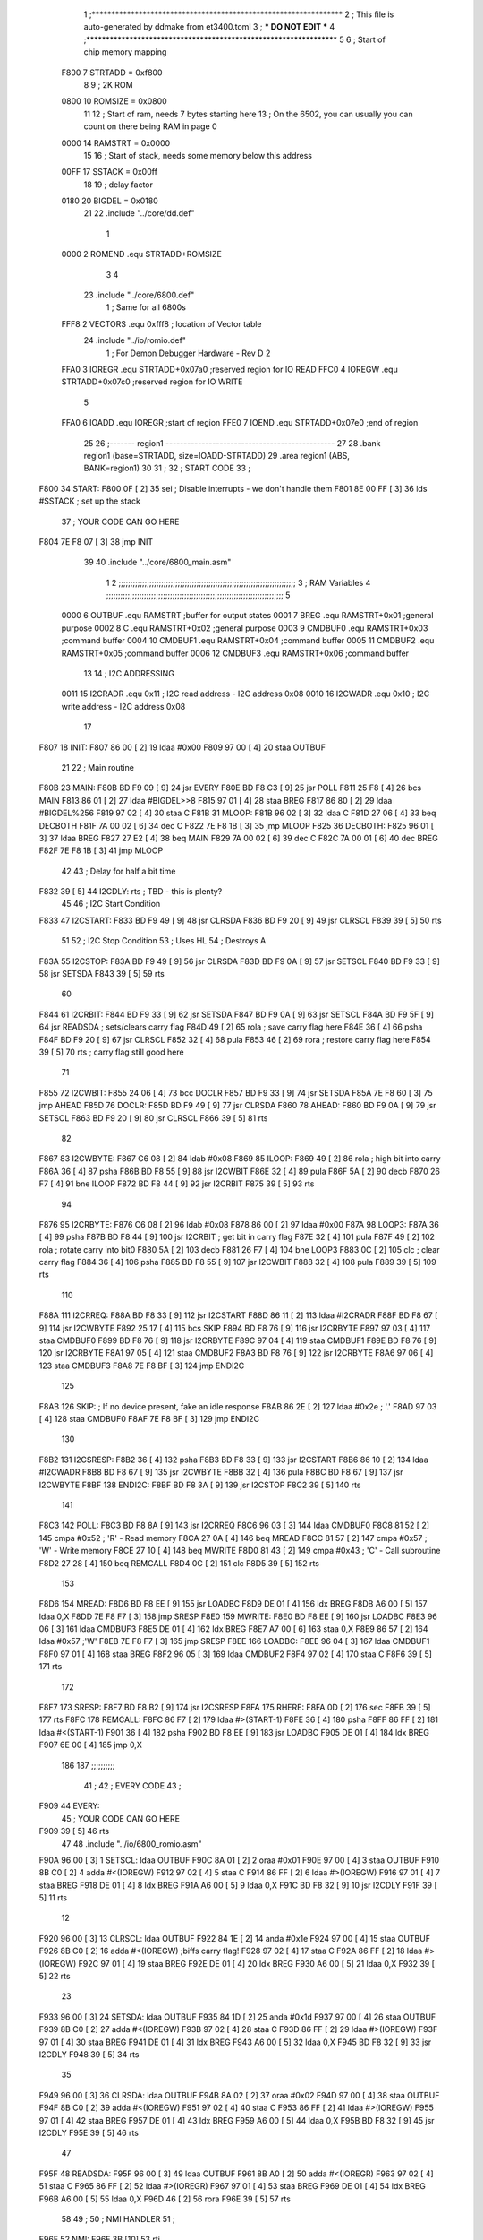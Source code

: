                               1 ;****************************************************************
                              2 ; This file is auto-generated by ddmake from et3400.toml
                              3 ; *** DO NOT EDIT ***
                              4 ;****************************************************************
                              5 
                              6 ; Start of chip memory mapping
                     F800     7 STRTADD = 0xf800
                              8 
                              9 ; 2K ROM
                     0800    10 ROMSIZE = 0x0800
                             11 
                             12 ; Start of ram, needs 7 bytes starting here
                             13 ; On the 6502, you can usually you can count on there being RAM in page 0
                     0000    14 RAMSTRT = 0x0000
                             15 
                             16 ; Start of stack, needs some memory below this address
                     00FF    17 SSTACK = 0x00ff
                             18 
                             19 ; delay factor
                     0180    20 BIGDEL = 0x0180
                             21 
                             22         .include "../core/dd.def"
                              1 
                     0000     2 ROMEND  .equ    STRTADD+ROMSIZE
                              3 
                              4 
                             23         .include "../core/6800.def"
                              1 ; Same for all 6800s
                     FFF8     2 VECTORS .equ    0xfff8      ; location of Vector table
                             24         .include "../io/romio.def"
                              1 ; For Demon Debugger Hardware - Rev D 
                              2 
                     FFA0     3 IOREGR   .equ   STRTADD+0x07a0    ;reserved region for IO READ
                     FFC0     4 IOREGW   .equ   STRTADD+0x07c0    ;reserved region for IO WRITE
                              5 
                     FFA0     6 IOADD    .equ   IOREGR            ;start of region
                     FFE0     7 IOEND    .equ   STRTADD+0x07e0    ;end of region
                             25 
                             26 ;------- region1  -----------------------------------------------
                             27 
                             28         .bank   region1 (base=STRTADD, size=IOADD-STRTADD)
                             29         .area   region1 (ABS, BANK=region1)
                             30 
                             31 ;
                             32 ;       START CODE
                             33 ;
   F800                      34 START:
   F800 0F            [ 2]   35         sei              ; Disable interrupts - we don't handle them
   F801 8E 00 FF      [ 3]   36         lds     #SSTACK  ; set up the stack
                             37 ;       YOUR CODE CAN GO HERE
   F804 7E F8 07      [ 3]   38         jmp     INIT
                             39 
                             40         .include "../core/6800_main.asm"
                              1 
                              2 ;;;;;;;;;;;;;;;;;;;;;;;;;;;;;;;;;;;;;;;;;;;;;;;;;;;;;;;;;;;;;;;;;;;;;;;;;;;
                              3 ; RAM Variables 
                              4 ;;;;;;;;;;;;;;;;;;;;;;;;;;;;;;;;;;;;;;;;;;;;;;;;;;;;;;;;;;;;;;;;;;;;;;;;;;;
                              5 
                     0000     6 OUTBUF  .equ    RAMSTRT         ;buffer for output states
                     0001     7 BREG    .equ    RAMSTRT+0x01    ;general purpose
                     0002     8 C       .equ    RAMSTRT+0x02    ;general purpose
                     0003     9 CMDBUF0 .equ    RAMSTRT+0x03    ;command buffer
                     0004    10 CMDBUF1 .equ    RAMSTRT+0x04    ;command buffer
                     0005    11 CMDBUF2 .equ    RAMSTRT+0x05    ;command buffer
                     0006    12 CMDBUF3 .equ    RAMSTRT+0x06    ;command buffer
                             13 
                             14 ; I2C ADDRESSING
                     0011    15 I2CRADR .equ    0x11        ; I2C read address  - I2C address 0x08
                     0010    16 I2CWADR .equ    0x10        ; I2C write address - I2C address 0x08
                             17 
   F807                      18 INIT:
   F807 86 00         [ 2]   19         ldaa    #0x00
   F809 97 00         [ 4]   20         staa    OUTBUF
                             21 
                             22 ; Main routine
   F80B                      23 MAIN:
   F80B BD F9 09      [ 9]   24         jsr     EVERY
   F80E BD F8 C3      [ 9]   25         jsr     POLL
   F811 25 F8         [ 4]   26         bcs     MAIN
   F813 86 01         [ 2]   27         ldaa    #BIGDEL>>8
   F815 97 01         [ 4]   28         staa    BREG
   F817 86 80         [ 2]   29         ldaa    #BIGDEL%256
   F819 97 02         [ 4]   30         staa    C
   F81B                      31 MLOOP:
   F81B 96 02         [ 3]   32         ldaa    C
   F81D 27 06         [ 4]   33         beq     DECBOTH
   F81F 7A 00 02      [ 6]   34         dec     C
   F822 7E F8 1B      [ 3]   35         jmp     MLOOP
   F825                      36 DECBOTH:
   F825 96 01         [ 3]   37         ldaa    BREG
   F827 27 E2         [ 4]   38         beq     MAIN
   F829 7A 00 02      [ 6]   39         dec     C
   F82C 7A 00 01      [ 6]   40         dec     BREG
   F82F 7E F8 1B      [ 3]   41         jmp     MLOOP
                             42 
                             43 ; Delay for half a bit time
   F832 39            [ 5]   44 I2CDLY: rts             ; TBD - this is plenty?
                             45 
                             46 ; I2C Start Condition
   F833                      47 I2CSTART:
   F833 BD F9 49      [ 9]   48         jsr    CLRSDA      
   F836 BD F9 20      [ 9]   49         jsr    CLRSCL
   F839 39            [ 5]   50         rts
                             51 
                             52 ; I2C Stop Condition
                             53 ; Uses HL
                             54 ; Destroys A
   F83A                      55 I2CSTOP:
   F83A BD F9 49      [ 9]   56         jsr    CLRSDA
   F83D BD F9 0A      [ 9]   57         jsr    SETSCL
   F840 BD F9 33      [ 9]   58         jsr    SETSDA
   F843 39            [ 5]   59         rts
                             60         
   F844                      61 I2CRBIT:
   F844 BD F9 33      [ 9]   62         jsr     SETSDA
   F847 BD F9 0A      [ 9]   63         jsr     SETSCL
   F84A BD F9 5F      [ 9]   64         jsr     READSDA ; sets/clears carry flag
   F84D 49            [ 2]   65         rola            ; save carry flag here
   F84E 36            [ 4]   66         psha
   F84F BD F9 20      [ 9]   67         jsr     CLRSCL
   F852 32            [ 4]   68         pula
   F853 46            [ 2]   69         rora            ; restore carry flag here
   F854 39            [ 5]   70         rts             ; carry flag still good here
                             71 
   F855                      72 I2CWBIT:
   F855 24 06         [ 4]   73         bcc     DOCLR
   F857 BD F9 33      [ 9]   74         jsr     SETSDA
   F85A 7E F8 60      [ 3]   75         jmp     AHEAD
   F85D                      76 DOCLR:
   F85D BD F9 49      [ 9]   77         jsr     CLRSDA
   F860                      78 AHEAD:
   F860 BD F9 0A      [ 9]   79         jsr     SETSCL
   F863 BD F9 20      [ 9]   80         jsr     CLRSCL
   F866 39            [ 5]   81         rts
                             82         
   F867                      83 I2CWBYTE:
   F867 C6 08         [ 2]   84         ldab    #0x08   
   F869                      85 ILOOP:
   F869 49            [ 2]   86         rola                ; high bit into carry
   F86A 36            [ 4]   87         psha
   F86B BD F8 55      [ 9]   88         jsr     I2CWBIT
   F86E 32            [ 4]   89         pula
   F86F 5A            [ 2]   90         decb
   F870 26 F7         [ 4]   91         bne     ILOOP
   F872 BD F8 44      [ 9]   92         jsr     I2CRBIT
   F875 39            [ 5]   93         rts
                             94         
   F876                      95 I2CRBYTE:
   F876 C6 08         [ 2]   96         ldab    #0x08
   F878 86 00         [ 2]   97         ldaa    #0x00
   F87A                      98 LOOP3:
   F87A 36            [ 4]   99         psha
   F87B BD F8 44      [ 9]  100         jsr     I2CRBIT     ; get bit in carry flag
   F87E 32            [ 4]  101         pula
   F87F 49            [ 2]  102         rola                ; rotate carry into bit0
   F880 5A            [ 2]  103         decb
   F881 26 F7         [ 4]  104         bne     LOOP3
   F883 0C            [ 2]  105         clc                 ; clear carry flag 
   F884 36            [ 4]  106         psha             
   F885 BD F8 55      [ 9]  107         jsr     I2CWBIT
   F888 32            [ 4]  108         pula
   F889 39            [ 5]  109         rts
                            110 
   F88A                     111 I2CRREQ:
   F88A BD F8 33      [ 9]  112         jsr     I2CSTART
   F88D 86 11         [ 2]  113         ldaa    #I2CRADR
   F88F BD F8 67      [ 9]  114         jsr     I2CWBYTE
   F892 25 17         [ 4]  115         bcs     SKIP
   F894 BD F8 76      [ 9]  116         jsr     I2CRBYTE
   F897 97 03         [ 4]  117         staa    CMDBUF0
   F899 BD F8 76      [ 9]  118         jsr     I2CRBYTE
   F89C 97 04         [ 4]  119         staa    CMDBUF1
   F89E BD F8 76      [ 9]  120         jsr     I2CRBYTE
   F8A1 97 05         [ 4]  121         staa    CMDBUF2
   F8A3 BD F8 76      [ 9]  122         jsr     I2CRBYTE
   F8A6 97 06         [ 4]  123         staa    CMDBUF3
   F8A8 7E F8 BF      [ 3]  124         jmp     ENDI2C
                            125     
   F8AB                     126 SKIP:                       ; If no device present, fake an idle response
   F8AB 86 2E         [ 2]  127         ldaa    #0x2e  ; '.'
   F8AD 97 03         [ 4]  128         staa    CMDBUF0
   F8AF 7E F8 BF      [ 3]  129         jmp     ENDI2C
                            130 
   F8B2                     131 I2CSRESP:
   F8B2 36            [ 4]  132         psha
   F8B3 BD F8 33      [ 9]  133         jsr     I2CSTART
   F8B6 86 10         [ 2]  134         ldaa    #I2CWADR
   F8B8 BD F8 67      [ 9]  135         jsr     I2CWBYTE
   F8BB 32            [ 4]  136         pula
   F8BC BD F8 67      [ 9]  137         jsr     I2CWBYTE
   F8BF                     138 ENDI2C:
   F8BF BD F8 3A      [ 9]  139         jsr     I2CSTOP
   F8C2 39            [ 5]  140         rts
                            141 
   F8C3                     142 POLL:
   F8C3 BD F8 8A      [ 9]  143         jsr     I2CRREQ
   F8C6 96 03         [ 3]  144         ldaa    CMDBUF0
   F8C8 81 52         [ 2]  145         cmpa    #0x52           ; 'R' - Read memory
   F8CA 27 0A         [ 4]  146         beq     MREAD
   F8CC 81 57         [ 2]  147         cmpa    #0x57           ; 'W' - Write memory
   F8CE 27 10         [ 4]  148         beq     MWRITE
   F8D0 81 43         [ 2]  149         cmpa    #0x43           ; 'C' - Call subroutine
   F8D2 27 28         [ 4]  150         beq     REMCALL
   F8D4 0C            [ 2]  151         clc
   F8D5 39            [ 5]  152         rts
                            153 
   F8D6                     154 MREAD:
   F8D6 BD F8 EE      [ 9]  155         jsr     LOADBC
   F8D9 DE 01         [ 4]  156         ldx     BREG
   F8DB A6 00         [ 5]  157         ldaa    0,X
   F8DD 7E F8 F7      [ 3]  158         jmp     SRESP
   F8E0                     159 MWRITE:
   F8E0 BD F8 EE      [ 9]  160         jsr     LOADBC
   F8E3 96 06         [ 3]  161         ldaa    CMDBUF3
   F8E5 DE 01         [ 4]  162         ldx     BREG
   F8E7 A7 00         [ 6]  163         staa    0,X
   F8E9 86 57         [ 2]  164         ldaa    #0x57   ;'W'
   F8EB 7E F8 F7      [ 3]  165         jmp     SRESP
   F8EE                     166 LOADBC:
   F8EE 96 04         [ 3]  167         ldaa    CMDBUF1
   F8F0 97 01         [ 4]  168         staa    BREG
   F8F2 96 05         [ 3]  169         ldaa    CMDBUF2
   F8F4 97 02         [ 4]  170         staa    C
   F8F6 39            [ 5]  171         rts
                            172         
   F8F7                     173 SRESP:
   F8F7 BD F8 B2      [ 9]  174         jsr    I2CSRESP
   F8FA                     175 RHERE:
   F8FA 0D            [ 2]  176         sec
   F8FB 39            [ 5]  177         rts
   F8FC                     178 REMCALL:
   F8FC 86 F7         [ 2]  179         ldaa    #>(START-1)
   F8FE 36            [ 4]  180         psha
   F8FF 86 FF         [ 2]  181         ldaa    #<(START-1)
   F901 36            [ 4]  182         psha
   F902 BD F8 EE      [ 9]  183         jsr     LOADBC
   F905 DE 01         [ 4]  184         ldx     BREG
   F907 6E 00         [ 4]  185         jmp     0,X
                            186         
                            187 ;;;;;;;;;;
                             41 ;
                             42 ;       EVERY CODE
                             43 ;
   F909                      44 EVERY:
                             45 ;       YOUR CODE CAN GO HERE
   F909 39            [ 5]   46         rts
                             47 
                             48         .include "../io/6800_romio.asm"
   F90A 96 00         [ 3]    1 SETSCL: ldaa    OUTBUF
   F90C 8A 01         [ 2]    2         oraa    #0x01
   F90E 97 00         [ 4]    3         staa    OUTBUF
   F910 8B C0         [ 2]    4         adda    #<(IOREGW)
   F912 97 02         [ 4]    5         staa    C
   F914 86 FF         [ 2]    6         ldaa    #>(IOREGW)
   F916 97 01         [ 4]    7         staa    BREG
   F918 DE 01         [ 4]    8         ldx     BREG
   F91A A6 00         [ 5]    9         ldaa    0,X
   F91C BD F8 32      [ 9]   10         jsr     I2CDLY
   F91F 39            [ 5]   11         rts
                             12 
   F920 96 00         [ 3]   13 CLRSCL: ldaa    OUTBUF
   F922 84 1E         [ 2]   14         anda    #0x1e
   F924 97 00         [ 4]   15         staa    OUTBUF
   F926 8B C0         [ 2]   16         adda    #<(IOREGW) ;biffs carry flag!
   F928 97 02         [ 4]   17         staa    C
   F92A 86 FF         [ 2]   18         ldaa    #>(IOREGW)
   F92C 97 01         [ 4]   19         staa    BREG
   F92E DE 01         [ 4]   20         ldx     BREG
   F930 A6 00         [ 5]   21         ldaa    0,X
   F932 39            [ 5]   22         rts
                             23 
   F933 96 00         [ 3]   24 SETSDA: ldaa    OUTBUF
   F935 84 1D         [ 2]   25         anda    #0x1d
   F937 97 00         [ 4]   26         staa    OUTBUF
   F939 8B C0         [ 2]   27         adda    #<(IOREGW)
   F93B 97 02         [ 4]   28         staa    C
   F93D 86 FF         [ 2]   29         ldaa    #>(IOREGW)
   F93F 97 01         [ 4]   30         staa    BREG
   F941 DE 01         [ 4]   31         ldx     BREG
   F943 A6 00         [ 5]   32         ldaa    0,X
   F945 BD F8 32      [ 9]   33         jsr     I2CDLY
   F948 39            [ 5]   34         rts
                             35 
   F949 96 00         [ 3]   36 CLRSDA: ldaa    OUTBUF
   F94B 8A 02         [ 2]   37         oraa    #0x02
   F94D 97 00         [ 4]   38         staa    OUTBUF
   F94F 8B C0         [ 2]   39         adda    #<(IOREGW)
   F951 97 02         [ 4]   40         staa    C
   F953 86 FF         [ 2]   41         ldaa    #>(IOREGW)
   F955 97 01         [ 4]   42         staa    BREG
   F957 DE 01         [ 4]   43         ldx     BREG
   F959 A6 00         [ 5]   44         ldaa    0,X
   F95B BD F8 32      [ 9]   45         jsr     I2CDLY
   F95E 39            [ 5]   46         rts
                             47 
   F95F                      48 READSDA:
   F95F 96 00         [ 3]   49         ldaa    OUTBUF
   F961 8B A0         [ 2]   50         adda    #<(IOREGR)
   F963 97 02         [ 4]   51         staa    C
   F965 86 FF         [ 2]   52         ldaa    #>(IOREGR)
   F967 97 01         [ 4]   53         staa    BREG
   F969 DE 01         [ 4]   54         ldx     BREG
   F96B A6 00         [ 5]   55         ldaa    0,X
   F96D 46            [ 2]   56         rora
   F96E 39            [ 5]   57         rts
                             58                              
                             49 ;
                             50 ;       NMI HANDLER
                             51 ;
   F96F                      52 NMI:
   F96F 3B            [10]   53         rti
                             54 
                             55 
                             56 ;------- region2  -----------------------------------------------
                             57 
                             58         .bank   region2 (base=IOADD, size=IOEND-IOADD)
                             59         .area   region2 (ABS, BANK=region2)
                             60 
                             61         .include "../io/romio_table.asm"
                              1 
                              2 ; 
                              3 ; For Demon Debugger Hardware - Rev D 
                              4 ;
                              5 ; In earlier hardware designs, I tried to capture the address bus bits on a 
                              6 ; read cycle, to use to write to the Arduino.  But it turns out it is impossible
                              7 ; to know exactly when to sample these address bits across all platforms, designs, and 
                              8 ; clock speeds
                              9 ;
                             10 ; The solution I came up with was to make sure the data bus contains the same information
                             11 ; as the lower address bus during these read cycles, so that I can sample the data bus just like the 
                             12 ; CPU would.
                             13 ;
                             14 ; This block of memory, starting at 0x07c0, is filled with consecutive integers.
                             15 ; When the CPU reads from a location, the data bus matches the lower bits of the address bus.  
                             16 ; And the data bus read by the CPU is also written to the Arduino.
                             17 ; 
                             18 ; Note: Currently, only the bottom two bits are used, but reserving the memory
                             19 ; this way insures that up to 5 bits could be used 
                             20 ; 
                             21         ; ROMIO READ Area - reserved
   FFA0 FF FF FF FF FF FF    22         .DB     0xff,0xff,0xff,0xff,0xff,0xff,0xff,0xff,0xff,0xff,0xff,0xff,0xff,0xff,0xff,0xff
        FF FF FF FF FF FF
        FF FF FF FF
   FFB0 FF FF FF FF FF FF    23         .DB     0xff,0xff,0xff,0xff,0xff,0xff,0xff,0xff,0xff,0xff,0xff,0xff,0xff,0xff,0xff,0xff
        FF FF FF FF FF FF
        FF FF FF FF
                             24 
                             25         ; ROMIO WRITE Area - data is used
   FFC0 00 01 02 03 04 05    26         .DB     0x00,0x01,0x02,0x03,0x04,0x05,0x06,0x07,0x08,0x09,0x0a,0x0b,0x0c,0x0d,0x0e,0x0f
        06 07 08 09 0A 0B
        0C 0D 0E 0F
   FFD0 10 11 12 13 14 15    27         .DB     0x10,0x11,0x12,0x13,0x14,0x15,0x16,0x17,0x18,0x19,0x1a,0x1b,0x1c,0x1d,0x1e,0x1f
        16 17 18 19 1A 1B
        1C 1D 1E 1F
                             28 
                             62 
                             63 ;------- region3  -----------------------------------------------
                             64 
                             65         .bank   region3 (base=VECTORS, size=ROMSIZE-VECTORS)
                             66         .area   region3 (ABS, BANK=region3)
                             67 
                             68         .include "../core/6800_vectors.asm"
   FFF8 F8 00                 1         .dw     START   ;IRQ
   FFFA F8 00                 2         .dw     START   ;SWI
   FFFC F9 6F                 3         .dw     NMI
   FFFE F8 00                 4         .dw     START
                             69 
